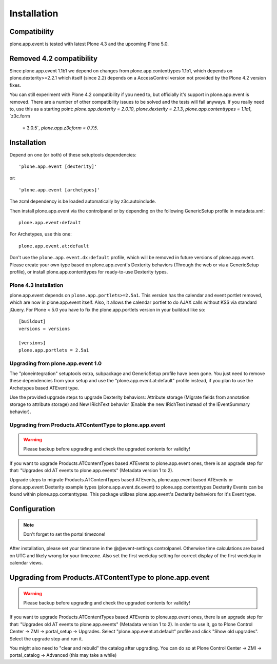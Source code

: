 Installation
============

Compatibility
-------------

plone.app.event is tested with latest Plone 4.3 and the upcoming Plone 5.0.


Removed 4.2 compatibility
-------------------------

Since plone.app.event 1.1b1 we depend on changes from plone.app.contenttypes
1.1b1, which depends on plone.dexterity>=2.2.1 which itself (since 2.2) depends
on a AccessControl version not provided by the Plone 4.2 version fixes.

You can still experiment with Plone 4.2 compatibility if you need to, but
officially it's support in plone.app.event is removed. There are a number of
other compatibility issues to be solved and the tests will fail anyways. If you
really need to, use this as a starting point: `plone.app.dexterity =
2.0.10`, `plone.dexterity = 2.1.3`, `plone.app.contenttypes = 1.1a1`, `z3c.form
  = 3.0.5`, `plone.app.z3cform = 0.7.5`.


Installation
------------

Depend on one (or both) of these setuptools dependencies::

    'plone.app.event [dexterity]'

or::

    'plone.app.event [archetypes]'


The zcml dependency is be loaded automatically by z3c.autoinclude.

Then install plone.app.event via the controlpanel or by depending on the
following GenericSetup profile in metadata.xml::

    plone.app.event:default

For Archetypes, use this one::

    plone.app.event.at:default

Don't use the ``plone.app.event.dx:default`` profile, which will be removed in
future versions of plone.app.event. Please create your own type based on
plone.app.event's Dexterity behaviors (Through the web or via a GenericSetup
profile), or install plone.app.contenttypes for ready-to-use Dexterity types.


Plone 4.3 installation
~~~~~~~~~~~~~~~~~~~~~~

plone.app.event depends on ``plone.app.portlets>=2.5a1``. This version has the
calendar and event portlet removed, which are now in plone.app.event itself.
Also, it allows the calendar portlet to do AJAX calls without KSS via standard
jQuery. For Plone < 5.0 you have to fix the plone.app.portlets version in your
buildout like so::

    [buildout]
    versions = versions

    [versions]
    plone.app.portlets = 2.5a1


Upgrading from plone.app.event 1.0
~~~~~~~~~~~~~~~~~~~~~~~~~~~~~~~~~~

The "ploneintegration" setuptools extra, subpackage and GenericSetup profile
have been gone. You just need to remove these dependencies from your setup and
use the "plone.app.event.at:default" profile instead, if you plan to use the
Archetypes based ATEvent type.

Use the provided upgrade steps to upgrade Dexterity behaviors: Attribute
storage (Migrate fields from annotation storage to attribute storage) and New
IRichText behavior (Enable the new IRichText instead of the IEventSummary
behavior).


Upgrading from Products.ATContentType to plone.app.event
~~~~~~~~~~~~~~~~~~~~~~~~~~~~~~~~~~~~~~~~~~~~~~~~~~~~~~~~

.. warning::

  Please backup before upgrading and check the upgraded contents for validity!

If you want to upgrade Products.ATContentTypes based ATEvents to
plone.app.event ones, there is an upgrade step for that: "Upgrades old AT
events to plone.app.events" (Metadata version 1 to 2).

Upgrade steps to migrate Products.ATContentTypes based ATEvents,
plone.app.event based ATEvents or plone.app.event Dexterity example types
(plone.app.event.dx.event) to plone.app.contenttypes Dexterity Events can be
found within plone.app.contenttypes. This package utilizes plone.app.event's
Dexterity behaviors for it's Event type.


Configuration
-------------

.. note::

  Don't forget to set the portal timezone!

After installation, please set your timezone in the @@event-settings
controlpanel. Otherwise time calculations are based on UTC and likely wrong for
your timezone. Also set the first weekday setting for correct display of the
first weekday in calendar views.


Upgrading from Products.ATContentType to plone.app.event
--------------------------------------------------------

.. warning::

  Please backup before upgrading and check the upgraded contents for validity!

If you want to upgrade Products.ATContentTypes based ATEvents to
plone.app.event ones, there is an upgrade step for that: "Upgrades old AT
events to plone.app.events" (Metadata version 1 to 2). In order to use it, go
to Plone Control Center -> ZMI -> portal_setup -> Upgrades. Select 
"plone.app.event.at:default" profile and click "Show old upgrades". Select the
upgrade step and run it. 

You might also need to "clear and rebuild" the catalog after upgrading. You can
do so at Plone Control Center -> ZMI -> portal_catalog -> Advanced (this 
may take a while)
